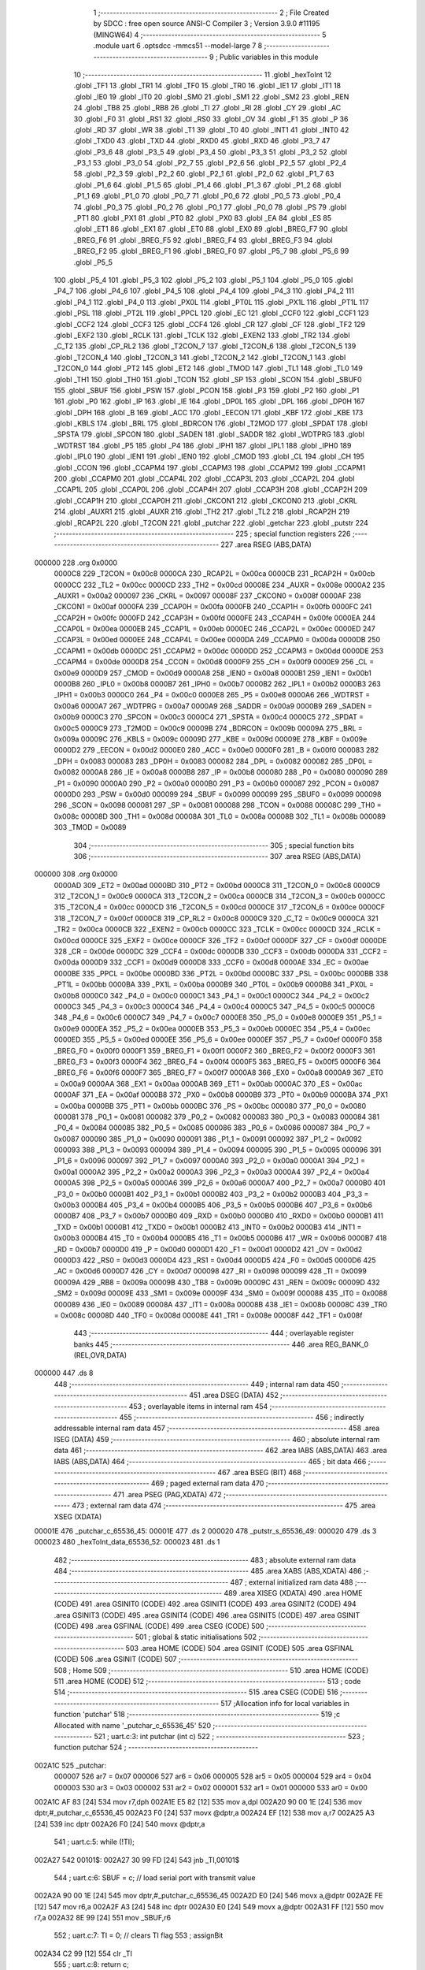                                       1 ;--------------------------------------------------------
                                      2 ; File Created by SDCC : free open source ANSI-C Compiler
                                      3 ; Version 3.9.0 #11195 (MINGW64)
                                      4 ;--------------------------------------------------------
                                      5 	.module uart
                                      6 	.optsdcc -mmcs51 --model-large
                                      7 	
                                      8 ;--------------------------------------------------------
                                      9 ; Public variables in this module
                                     10 ;--------------------------------------------------------
                                     11 	.globl _hexToInt
                                     12 	.globl _TF1
                                     13 	.globl _TR1
                                     14 	.globl _TF0
                                     15 	.globl _TR0
                                     16 	.globl _IE1
                                     17 	.globl _IT1
                                     18 	.globl _IE0
                                     19 	.globl _IT0
                                     20 	.globl _SM0
                                     21 	.globl _SM1
                                     22 	.globl _SM2
                                     23 	.globl _REN
                                     24 	.globl _TB8
                                     25 	.globl _RB8
                                     26 	.globl _TI
                                     27 	.globl _RI
                                     28 	.globl _CY
                                     29 	.globl _AC
                                     30 	.globl _F0
                                     31 	.globl _RS1
                                     32 	.globl _RS0
                                     33 	.globl _OV
                                     34 	.globl _F1
                                     35 	.globl _P
                                     36 	.globl _RD
                                     37 	.globl _WR
                                     38 	.globl _T1
                                     39 	.globl _T0
                                     40 	.globl _INT1
                                     41 	.globl _INT0
                                     42 	.globl _TXD0
                                     43 	.globl _TXD
                                     44 	.globl _RXD0
                                     45 	.globl _RXD
                                     46 	.globl _P3_7
                                     47 	.globl _P3_6
                                     48 	.globl _P3_5
                                     49 	.globl _P3_4
                                     50 	.globl _P3_3
                                     51 	.globl _P3_2
                                     52 	.globl _P3_1
                                     53 	.globl _P3_0
                                     54 	.globl _P2_7
                                     55 	.globl _P2_6
                                     56 	.globl _P2_5
                                     57 	.globl _P2_4
                                     58 	.globl _P2_3
                                     59 	.globl _P2_2
                                     60 	.globl _P2_1
                                     61 	.globl _P2_0
                                     62 	.globl _P1_7
                                     63 	.globl _P1_6
                                     64 	.globl _P1_5
                                     65 	.globl _P1_4
                                     66 	.globl _P1_3
                                     67 	.globl _P1_2
                                     68 	.globl _P1_1
                                     69 	.globl _P1_0
                                     70 	.globl _P0_7
                                     71 	.globl _P0_6
                                     72 	.globl _P0_5
                                     73 	.globl _P0_4
                                     74 	.globl _P0_3
                                     75 	.globl _P0_2
                                     76 	.globl _P0_1
                                     77 	.globl _P0_0
                                     78 	.globl _PS
                                     79 	.globl _PT1
                                     80 	.globl _PX1
                                     81 	.globl _PT0
                                     82 	.globl _PX0
                                     83 	.globl _EA
                                     84 	.globl _ES
                                     85 	.globl _ET1
                                     86 	.globl _EX1
                                     87 	.globl _ET0
                                     88 	.globl _EX0
                                     89 	.globl _BREG_F7
                                     90 	.globl _BREG_F6
                                     91 	.globl _BREG_F5
                                     92 	.globl _BREG_F4
                                     93 	.globl _BREG_F3
                                     94 	.globl _BREG_F2
                                     95 	.globl _BREG_F1
                                     96 	.globl _BREG_F0
                                     97 	.globl _P5_7
                                     98 	.globl _P5_6
                                     99 	.globl _P5_5
                                    100 	.globl _P5_4
                                    101 	.globl _P5_3
                                    102 	.globl _P5_2
                                    103 	.globl _P5_1
                                    104 	.globl _P5_0
                                    105 	.globl _P4_7
                                    106 	.globl _P4_6
                                    107 	.globl _P4_5
                                    108 	.globl _P4_4
                                    109 	.globl _P4_3
                                    110 	.globl _P4_2
                                    111 	.globl _P4_1
                                    112 	.globl _P4_0
                                    113 	.globl _PX0L
                                    114 	.globl _PT0L
                                    115 	.globl _PX1L
                                    116 	.globl _PT1L
                                    117 	.globl _PSL
                                    118 	.globl _PT2L
                                    119 	.globl _PPCL
                                    120 	.globl _EC
                                    121 	.globl _CCF0
                                    122 	.globl _CCF1
                                    123 	.globl _CCF2
                                    124 	.globl _CCF3
                                    125 	.globl _CCF4
                                    126 	.globl _CR
                                    127 	.globl _CF
                                    128 	.globl _TF2
                                    129 	.globl _EXF2
                                    130 	.globl _RCLK
                                    131 	.globl _TCLK
                                    132 	.globl _EXEN2
                                    133 	.globl _TR2
                                    134 	.globl _C_T2
                                    135 	.globl _CP_RL2
                                    136 	.globl _T2CON_7
                                    137 	.globl _T2CON_6
                                    138 	.globl _T2CON_5
                                    139 	.globl _T2CON_4
                                    140 	.globl _T2CON_3
                                    141 	.globl _T2CON_2
                                    142 	.globl _T2CON_1
                                    143 	.globl _T2CON_0
                                    144 	.globl _PT2
                                    145 	.globl _ET2
                                    146 	.globl _TMOD
                                    147 	.globl _TL1
                                    148 	.globl _TL0
                                    149 	.globl _TH1
                                    150 	.globl _TH0
                                    151 	.globl _TCON
                                    152 	.globl _SP
                                    153 	.globl _SCON
                                    154 	.globl _SBUF0
                                    155 	.globl _SBUF
                                    156 	.globl _PSW
                                    157 	.globl _PCON
                                    158 	.globl _P3
                                    159 	.globl _P2
                                    160 	.globl _P1
                                    161 	.globl _P0
                                    162 	.globl _IP
                                    163 	.globl _IE
                                    164 	.globl _DP0L
                                    165 	.globl _DPL
                                    166 	.globl _DP0H
                                    167 	.globl _DPH
                                    168 	.globl _B
                                    169 	.globl _ACC
                                    170 	.globl _EECON
                                    171 	.globl _KBF
                                    172 	.globl _KBE
                                    173 	.globl _KBLS
                                    174 	.globl _BRL
                                    175 	.globl _BDRCON
                                    176 	.globl _T2MOD
                                    177 	.globl _SPDAT
                                    178 	.globl _SPSTA
                                    179 	.globl _SPCON
                                    180 	.globl _SADEN
                                    181 	.globl _SADDR
                                    182 	.globl _WDTPRG
                                    183 	.globl _WDTRST
                                    184 	.globl _P5
                                    185 	.globl _P4
                                    186 	.globl _IPH1
                                    187 	.globl _IPL1
                                    188 	.globl _IPH0
                                    189 	.globl _IPL0
                                    190 	.globl _IEN1
                                    191 	.globl _IEN0
                                    192 	.globl _CMOD
                                    193 	.globl _CL
                                    194 	.globl _CH
                                    195 	.globl _CCON
                                    196 	.globl _CCAPM4
                                    197 	.globl _CCAPM3
                                    198 	.globl _CCAPM2
                                    199 	.globl _CCAPM1
                                    200 	.globl _CCAPM0
                                    201 	.globl _CCAP4L
                                    202 	.globl _CCAP3L
                                    203 	.globl _CCAP2L
                                    204 	.globl _CCAP1L
                                    205 	.globl _CCAP0L
                                    206 	.globl _CCAP4H
                                    207 	.globl _CCAP3H
                                    208 	.globl _CCAP2H
                                    209 	.globl _CCAP1H
                                    210 	.globl _CCAP0H
                                    211 	.globl _CKCON1
                                    212 	.globl _CKCON0
                                    213 	.globl _CKRL
                                    214 	.globl _AUXR1
                                    215 	.globl _AUXR
                                    216 	.globl _TH2
                                    217 	.globl _TL2
                                    218 	.globl _RCAP2H
                                    219 	.globl _RCAP2L
                                    220 	.globl _T2CON
                                    221 	.globl _putchar
                                    222 	.globl _getchar
                                    223 	.globl _putstr
                                    224 ;--------------------------------------------------------
                                    225 ; special function registers
                                    226 ;--------------------------------------------------------
                                    227 	.area RSEG    (ABS,DATA)
      000000                        228 	.org 0x0000
                           0000C8   229 _T2CON	=	0x00c8
                           0000CA   230 _RCAP2L	=	0x00ca
                           0000CB   231 _RCAP2H	=	0x00cb
                           0000CC   232 _TL2	=	0x00cc
                           0000CD   233 _TH2	=	0x00cd
                           00008E   234 _AUXR	=	0x008e
                           0000A2   235 _AUXR1	=	0x00a2
                           000097   236 _CKRL	=	0x0097
                           00008F   237 _CKCON0	=	0x008f
                           0000AF   238 _CKCON1	=	0x00af
                           0000FA   239 _CCAP0H	=	0x00fa
                           0000FB   240 _CCAP1H	=	0x00fb
                           0000FC   241 _CCAP2H	=	0x00fc
                           0000FD   242 _CCAP3H	=	0x00fd
                           0000FE   243 _CCAP4H	=	0x00fe
                           0000EA   244 _CCAP0L	=	0x00ea
                           0000EB   245 _CCAP1L	=	0x00eb
                           0000EC   246 _CCAP2L	=	0x00ec
                           0000ED   247 _CCAP3L	=	0x00ed
                           0000EE   248 _CCAP4L	=	0x00ee
                           0000DA   249 _CCAPM0	=	0x00da
                           0000DB   250 _CCAPM1	=	0x00db
                           0000DC   251 _CCAPM2	=	0x00dc
                           0000DD   252 _CCAPM3	=	0x00dd
                           0000DE   253 _CCAPM4	=	0x00de
                           0000D8   254 _CCON	=	0x00d8
                           0000F9   255 _CH	=	0x00f9
                           0000E9   256 _CL	=	0x00e9
                           0000D9   257 _CMOD	=	0x00d9
                           0000A8   258 _IEN0	=	0x00a8
                           0000B1   259 _IEN1	=	0x00b1
                           0000B8   260 _IPL0	=	0x00b8
                           0000B7   261 _IPH0	=	0x00b7
                           0000B2   262 _IPL1	=	0x00b2
                           0000B3   263 _IPH1	=	0x00b3
                           0000C0   264 _P4	=	0x00c0
                           0000E8   265 _P5	=	0x00e8
                           0000A6   266 _WDTRST	=	0x00a6
                           0000A7   267 _WDTPRG	=	0x00a7
                           0000A9   268 _SADDR	=	0x00a9
                           0000B9   269 _SADEN	=	0x00b9
                           0000C3   270 _SPCON	=	0x00c3
                           0000C4   271 _SPSTA	=	0x00c4
                           0000C5   272 _SPDAT	=	0x00c5
                           0000C9   273 _T2MOD	=	0x00c9
                           00009B   274 _BDRCON	=	0x009b
                           00009A   275 _BRL	=	0x009a
                           00009C   276 _KBLS	=	0x009c
                           00009D   277 _KBE	=	0x009d
                           00009E   278 _KBF	=	0x009e
                           0000D2   279 _EECON	=	0x00d2
                           0000E0   280 _ACC	=	0x00e0
                           0000F0   281 _B	=	0x00f0
                           000083   282 _DPH	=	0x0083
                           000083   283 _DP0H	=	0x0083
                           000082   284 _DPL	=	0x0082
                           000082   285 _DP0L	=	0x0082
                           0000A8   286 _IE	=	0x00a8
                           0000B8   287 _IP	=	0x00b8
                           000080   288 _P0	=	0x0080
                           000090   289 _P1	=	0x0090
                           0000A0   290 _P2	=	0x00a0
                           0000B0   291 _P3	=	0x00b0
                           000087   292 _PCON	=	0x0087
                           0000D0   293 _PSW	=	0x00d0
                           000099   294 _SBUF	=	0x0099
                           000099   295 _SBUF0	=	0x0099
                           000098   296 _SCON	=	0x0098
                           000081   297 _SP	=	0x0081
                           000088   298 _TCON	=	0x0088
                           00008C   299 _TH0	=	0x008c
                           00008D   300 _TH1	=	0x008d
                           00008A   301 _TL0	=	0x008a
                           00008B   302 _TL1	=	0x008b
                           000089   303 _TMOD	=	0x0089
                                    304 ;--------------------------------------------------------
                                    305 ; special function bits
                                    306 ;--------------------------------------------------------
                                    307 	.area RSEG    (ABS,DATA)
      000000                        308 	.org 0x0000
                           0000AD   309 _ET2	=	0x00ad
                           0000BD   310 _PT2	=	0x00bd
                           0000C8   311 _T2CON_0	=	0x00c8
                           0000C9   312 _T2CON_1	=	0x00c9
                           0000CA   313 _T2CON_2	=	0x00ca
                           0000CB   314 _T2CON_3	=	0x00cb
                           0000CC   315 _T2CON_4	=	0x00cc
                           0000CD   316 _T2CON_5	=	0x00cd
                           0000CE   317 _T2CON_6	=	0x00ce
                           0000CF   318 _T2CON_7	=	0x00cf
                           0000C8   319 _CP_RL2	=	0x00c8
                           0000C9   320 _C_T2	=	0x00c9
                           0000CA   321 _TR2	=	0x00ca
                           0000CB   322 _EXEN2	=	0x00cb
                           0000CC   323 _TCLK	=	0x00cc
                           0000CD   324 _RCLK	=	0x00cd
                           0000CE   325 _EXF2	=	0x00ce
                           0000CF   326 _TF2	=	0x00cf
                           0000DF   327 _CF	=	0x00df
                           0000DE   328 _CR	=	0x00de
                           0000DC   329 _CCF4	=	0x00dc
                           0000DB   330 _CCF3	=	0x00db
                           0000DA   331 _CCF2	=	0x00da
                           0000D9   332 _CCF1	=	0x00d9
                           0000D8   333 _CCF0	=	0x00d8
                           0000AE   334 _EC	=	0x00ae
                           0000BE   335 _PPCL	=	0x00be
                           0000BD   336 _PT2L	=	0x00bd
                           0000BC   337 _PSL	=	0x00bc
                           0000BB   338 _PT1L	=	0x00bb
                           0000BA   339 _PX1L	=	0x00ba
                           0000B9   340 _PT0L	=	0x00b9
                           0000B8   341 _PX0L	=	0x00b8
                           0000C0   342 _P4_0	=	0x00c0
                           0000C1   343 _P4_1	=	0x00c1
                           0000C2   344 _P4_2	=	0x00c2
                           0000C3   345 _P4_3	=	0x00c3
                           0000C4   346 _P4_4	=	0x00c4
                           0000C5   347 _P4_5	=	0x00c5
                           0000C6   348 _P4_6	=	0x00c6
                           0000C7   349 _P4_7	=	0x00c7
                           0000E8   350 _P5_0	=	0x00e8
                           0000E9   351 _P5_1	=	0x00e9
                           0000EA   352 _P5_2	=	0x00ea
                           0000EB   353 _P5_3	=	0x00eb
                           0000EC   354 _P5_4	=	0x00ec
                           0000ED   355 _P5_5	=	0x00ed
                           0000EE   356 _P5_6	=	0x00ee
                           0000EF   357 _P5_7	=	0x00ef
                           0000F0   358 _BREG_F0	=	0x00f0
                           0000F1   359 _BREG_F1	=	0x00f1
                           0000F2   360 _BREG_F2	=	0x00f2
                           0000F3   361 _BREG_F3	=	0x00f3
                           0000F4   362 _BREG_F4	=	0x00f4
                           0000F5   363 _BREG_F5	=	0x00f5
                           0000F6   364 _BREG_F6	=	0x00f6
                           0000F7   365 _BREG_F7	=	0x00f7
                           0000A8   366 _EX0	=	0x00a8
                           0000A9   367 _ET0	=	0x00a9
                           0000AA   368 _EX1	=	0x00aa
                           0000AB   369 _ET1	=	0x00ab
                           0000AC   370 _ES	=	0x00ac
                           0000AF   371 _EA	=	0x00af
                           0000B8   372 _PX0	=	0x00b8
                           0000B9   373 _PT0	=	0x00b9
                           0000BA   374 _PX1	=	0x00ba
                           0000BB   375 _PT1	=	0x00bb
                           0000BC   376 _PS	=	0x00bc
                           000080   377 _P0_0	=	0x0080
                           000081   378 _P0_1	=	0x0081
                           000082   379 _P0_2	=	0x0082
                           000083   380 _P0_3	=	0x0083
                           000084   381 _P0_4	=	0x0084
                           000085   382 _P0_5	=	0x0085
                           000086   383 _P0_6	=	0x0086
                           000087   384 _P0_7	=	0x0087
                           000090   385 _P1_0	=	0x0090
                           000091   386 _P1_1	=	0x0091
                           000092   387 _P1_2	=	0x0092
                           000093   388 _P1_3	=	0x0093
                           000094   389 _P1_4	=	0x0094
                           000095   390 _P1_5	=	0x0095
                           000096   391 _P1_6	=	0x0096
                           000097   392 _P1_7	=	0x0097
                           0000A0   393 _P2_0	=	0x00a0
                           0000A1   394 _P2_1	=	0x00a1
                           0000A2   395 _P2_2	=	0x00a2
                           0000A3   396 _P2_3	=	0x00a3
                           0000A4   397 _P2_4	=	0x00a4
                           0000A5   398 _P2_5	=	0x00a5
                           0000A6   399 _P2_6	=	0x00a6
                           0000A7   400 _P2_7	=	0x00a7
                           0000B0   401 _P3_0	=	0x00b0
                           0000B1   402 _P3_1	=	0x00b1
                           0000B2   403 _P3_2	=	0x00b2
                           0000B3   404 _P3_3	=	0x00b3
                           0000B4   405 _P3_4	=	0x00b4
                           0000B5   406 _P3_5	=	0x00b5
                           0000B6   407 _P3_6	=	0x00b6
                           0000B7   408 _P3_7	=	0x00b7
                           0000B0   409 _RXD	=	0x00b0
                           0000B0   410 _RXD0	=	0x00b0
                           0000B1   411 _TXD	=	0x00b1
                           0000B1   412 _TXD0	=	0x00b1
                           0000B2   413 _INT0	=	0x00b2
                           0000B3   414 _INT1	=	0x00b3
                           0000B4   415 _T0	=	0x00b4
                           0000B5   416 _T1	=	0x00b5
                           0000B6   417 _WR	=	0x00b6
                           0000B7   418 _RD	=	0x00b7
                           0000D0   419 _P	=	0x00d0
                           0000D1   420 _F1	=	0x00d1
                           0000D2   421 _OV	=	0x00d2
                           0000D3   422 _RS0	=	0x00d3
                           0000D4   423 _RS1	=	0x00d4
                           0000D5   424 _F0	=	0x00d5
                           0000D6   425 _AC	=	0x00d6
                           0000D7   426 _CY	=	0x00d7
                           000098   427 _RI	=	0x0098
                           000099   428 _TI	=	0x0099
                           00009A   429 _RB8	=	0x009a
                           00009B   430 _TB8	=	0x009b
                           00009C   431 _REN	=	0x009c
                           00009D   432 _SM2	=	0x009d
                           00009E   433 _SM1	=	0x009e
                           00009F   434 _SM0	=	0x009f
                           000088   435 _IT0	=	0x0088
                           000089   436 _IE0	=	0x0089
                           00008A   437 _IT1	=	0x008a
                           00008B   438 _IE1	=	0x008b
                           00008C   439 _TR0	=	0x008c
                           00008D   440 _TF0	=	0x008d
                           00008E   441 _TR1	=	0x008e
                           00008F   442 _TF1	=	0x008f
                                    443 ;--------------------------------------------------------
                                    444 ; overlayable register banks
                                    445 ;--------------------------------------------------------
                                    446 	.area REG_BANK_0	(REL,OVR,DATA)
      000000                        447 	.ds 8
                                    448 ;--------------------------------------------------------
                                    449 ; internal ram data
                                    450 ;--------------------------------------------------------
                                    451 	.area DSEG    (DATA)
                                    452 ;--------------------------------------------------------
                                    453 ; overlayable items in internal ram 
                                    454 ;--------------------------------------------------------
                                    455 ;--------------------------------------------------------
                                    456 ; indirectly addressable internal ram data
                                    457 ;--------------------------------------------------------
                                    458 	.area ISEG    (DATA)
                                    459 ;--------------------------------------------------------
                                    460 ; absolute internal ram data
                                    461 ;--------------------------------------------------------
                                    462 	.area IABS    (ABS,DATA)
                                    463 	.area IABS    (ABS,DATA)
                                    464 ;--------------------------------------------------------
                                    465 ; bit data
                                    466 ;--------------------------------------------------------
                                    467 	.area BSEG    (BIT)
                                    468 ;--------------------------------------------------------
                                    469 ; paged external ram data
                                    470 ;--------------------------------------------------------
                                    471 	.area PSEG    (PAG,XDATA)
                                    472 ;--------------------------------------------------------
                                    473 ; external ram data
                                    474 ;--------------------------------------------------------
                                    475 	.area XSEG    (XDATA)
      00001E                        476 _putchar_c_65536_45:
      00001E                        477 	.ds 2
      000020                        478 _putstr_s_65536_49:
      000020                        479 	.ds 3
      000023                        480 _hexToInt_data_65536_52:
      000023                        481 	.ds 1
                                    482 ;--------------------------------------------------------
                                    483 ; absolute external ram data
                                    484 ;--------------------------------------------------------
                                    485 	.area XABS    (ABS,XDATA)
                                    486 ;--------------------------------------------------------
                                    487 ; external initialized ram data
                                    488 ;--------------------------------------------------------
                                    489 	.area XISEG   (XDATA)
                                    490 	.area HOME    (CODE)
                                    491 	.area GSINIT0 (CODE)
                                    492 	.area GSINIT1 (CODE)
                                    493 	.area GSINIT2 (CODE)
                                    494 	.area GSINIT3 (CODE)
                                    495 	.area GSINIT4 (CODE)
                                    496 	.area GSINIT5 (CODE)
                                    497 	.area GSINIT  (CODE)
                                    498 	.area GSFINAL (CODE)
                                    499 	.area CSEG    (CODE)
                                    500 ;--------------------------------------------------------
                                    501 ; global & static initialisations
                                    502 ;--------------------------------------------------------
                                    503 	.area HOME    (CODE)
                                    504 	.area GSINIT  (CODE)
                                    505 	.area GSFINAL (CODE)
                                    506 	.area GSINIT  (CODE)
                                    507 ;--------------------------------------------------------
                                    508 ; Home
                                    509 ;--------------------------------------------------------
                                    510 	.area HOME    (CODE)
                                    511 	.area HOME    (CODE)
                                    512 ;--------------------------------------------------------
                                    513 ; code
                                    514 ;--------------------------------------------------------
                                    515 	.area CSEG    (CODE)
                                    516 ;------------------------------------------------------------
                                    517 ;Allocation info for local variables in function 'putchar'
                                    518 ;------------------------------------------------------------
                                    519 ;c                         Allocated with name '_putchar_c_65536_45'
                                    520 ;------------------------------------------------------------
                                    521 ;	uart.c:3: int putchar (int c)
                                    522 ;	-----------------------------------------
                                    523 ;	 function putchar
                                    524 ;	-----------------------------------------
      002A1C                        525 _putchar:
                           000007   526 	ar7 = 0x07
                           000006   527 	ar6 = 0x06
                           000005   528 	ar5 = 0x05
                           000004   529 	ar4 = 0x04
                           000003   530 	ar3 = 0x03
                           000002   531 	ar2 = 0x02
                           000001   532 	ar1 = 0x01
                           000000   533 	ar0 = 0x00
      002A1C AF 83            [24]  534 	mov	r7,dph
      002A1E E5 82            [12]  535 	mov	a,dpl
      002A20 90 00 1E         [24]  536 	mov	dptr,#_putchar_c_65536_45
      002A23 F0               [24]  537 	movx	@dptr,a
      002A24 EF               [12]  538 	mov	a,r7
      002A25 A3               [24]  539 	inc	dptr
      002A26 F0               [24]  540 	movx	@dptr,a
                                    541 ;	uart.c:5: while (!TI);
      002A27                        542 00101$:
      002A27 30 99 FD         [24]  543 	jnb	_TI,00101$
                                    544 ;	uart.c:6: SBUF = c;           // load serial port with transmit value
      002A2A 90 00 1E         [24]  545 	mov	dptr,#_putchar_c_65536_45
      002A2D E0               [24]  546 	movx	a,@dptr
      002A2E FE               [12]  547 	mov	r6,a
      002A2F A3               [24]  548 	inc	dptr
      002A30 E0               [24]  549 	movx	a,@dptr
      002A31 FF               [12]  550 	mov	r7,a
      002A32 8E 99            [24]  551 	mov	_SBUF,r6
                                    552 ;	uart.c:7: TI = 0;             // clears TI flag
                                    553 ;	assignBit
      002A34 C2 99            [12]  554 	clr	_TI
                                    555 ;	uart.c:8: return c;
      002A36 8E 82            [24]  556 	mov	dpl,r6
      002A38 8F 83            [24]  557 	mov	dph,r7
                                    558 ;	uart.c:9: }
      002A3A 22               [24]  559 	ret
                                    560 ;------------------------------------------------------------
                                    561 ;Allocation info for local variables in function 'getchar'
                                    562 ;------------------------------------------------------------
                                    563 ;	uart.c:11: int getchar (void)
                                    564 ;	-----------------------------------------
                                    565 ;	 function getchar
                                    566 ;	-----------------------------------------
      002A3B                        567 _getchar:
                                    568 ;	uart.c:13: while (!RI);
      002A3B                        569 00101$:
                                    570 ;	uart.c:14: RI = 0;                         // cleasr RI flag
                                    571 ;	assignBit
      002A3B 10 98 02         [24]  572 	jbc	_RI,00114$
      002A3E 80 FB            [24]  573 	sjmp	00101$
      002A40                        574 00114$:
                                    575 ;	uart.c:16: return SBUF;                    // return character from SBUF
      002A40 AE 99            [24]  576 	mov	r6,_SBUF
      002A42 7F 00            [12]  577 	mov	r7,#0x00
      002A44 8E 82            [24]  578 	mov	dpl,r6
      002A46 8F 83            [24]  579 	mov	dph,r7
                                    580 ;	uart.c:17: }
      002A48 22               [24]  581 	ret
                                    582 ;------------------------------------------------------------
                                    583 ;Allocation info for local variables in function 'putstr'
                                    584 ;------------------------------------------------------------
                                    585 ;s                         Allocated with name '_putstr_s_65536_49'
                                    586 ;i                         Allocated with name '_putstr_i_65536_50'
                                    587 ;------------------------------------------------------------
                                    588 ;	uart.c:19: int putstr (char *s)
                                    589 ;	-----------------------------------------
                                    590 ;	 function putstr
                                    591 ;	-----------------------------------------
      002A49                        592 _putstr:
      002A49 AF F0            [24]  593 	mov	r7,b
      002A4B AE 83            [24]  594 	mov	r6,dph
      002A4D E5 82            [12]  595 	mov	a,dpl
      002A4F 90 00 20         [24]  596 	mov	dptr,#_putstr_s_65536_49
      002A52 F0               [24]  597 	movx	@dptr,a
      002A53 EE               [12]  598 	mov	a,r6
      002A54 A3               [24]  599 	inc	dptr
      002A55 F0               [24]  600 	movx	@dptr,a
      002A56 EF               [12]  601 	mov	a,r7
      002A57 A3               [24]  602 	inc	dptr
      002A58 F0               [24]  603 	movx	@dptr,a
                                    604 ;	uart.c:22: while (*s){            // output characters until NULL found
      002A59 90 00 20         [24]  605 	mov	dptr,#_putstr_s_65536_49
      002A5C E0               [24]  606 	movx	a,@dptr
      002A5D FD               [12]  607 	mov	r5,a
      002A5E A3               [24]  608 	inc	dptr
      002A5F E0               [24]  609 	movx	a,@dptr
      002A60 FE               [12]  610 	mov	r6,a
      002A61 A3               [24]  611 	inc	dptr
      002A62 E0               [24]  612 	movx	a,@dptr
      002A63 FF               [12]  613 	mov	r7,a
      002A64 7B 00            [12]  614 	mov	r3,#0x00
      002A66 7C 00            [12]  615 	mov	r4,#0x00
      002A68                        616 00101$:
      002A68 8D 82            [24]  617 	mov	dpl,r5
      002A6A 8E 83            [24]  618 	mov	dph,r6
      002A6C 8F F0            [24]  619 	mov	b,r7
      002A6E 12 2A E0         [24]  620 	lcall	__gptrget
      002A71 FA               [12]  621 	mov	r2,a
      002A72 60 36            [24]  622 	jz	00108$
                                    623 ;	uart.c:23: putchar(*s++);
      002A74 0D               [12]  624 	inc	r5
      002A75 BD 00 01         [24]  625 	cjne	r5,#0x00,00116$
      002A78 0E               [12]  626 	inc	r6
      002A79                        627 00116$:
      002A79 90 00 20         [24]  628 	mov	dptr,#_putstr_s_65536_49
      002A7C ED               [12]  629 	mov	a,r5
      002A7D F0               [24]  630 	movx	@dptr,a
      002A7E EE               [12]  631 	mov	a,r6
      002A7F A3               [24]  632 	inc	dptr
      002A80 F0               [24]  633 	movx	@dptr,a
      002A81 EF               [12]  634 	mov	a,r7
      002A82 A3               [24]  635 	inc	dptr
      002A83 F0               [24]  636 	movx	@dptr,a
      002A84 8A 01            [24]  637 	mov	ar1,r2
      002A86 7A 00            [12]  638 	mov	r2,#0x00
      002A88 89 82            [24]  639 	mov	dpl,r1
      002A8A 8A 83            [24]  640 	mov	dph,r2
      002A8C C0 07            [24]  641 	push	ar7
      002A8E C0 06            [24]  642 	push	ar6
      002A90 C0 05            [24]  643 	push	ar5
      002A92 C0 04            [24]  644 	push	ar4
      002A94 C0 03            [24]  645 	push	ar3
      002A96 12 2A 1C         [24]  646 	lcall	_putchar
      002A99 D0 03            [24]  647 	pop	ar3
      002A9B D0 04            [24]  648 	pop	ar4
      002A9D D0 05            [24]  649 	pop	ar5
      002A9F D0 06            [24]  650 	pop	ar6
      002AA1 D0 07            [24]  651 	pop	ar7
                                    652 ;	uart.c:24: i++;
      002AA3 0B               [12]  653 	inc	r3
      002AA4 BB 00 C1         [24]  654 	cjne	r3,#0x00,00101$
      002AA7 0C               [12]  655 	inc	r4
      002AA8 80 BE            [24]  656 	sjmp	00101$
      002AAA                        657 00108$:
      002AAA 90 00 20         [24]  658 	mov	dptr,#_putstr_s_65536_49
      002AAD ED               [12]  659 	mov	a,r5
      002AAE F0               [24]  660 	movx	@dptr,a
      002AAF EE               [12]  661 	mov	a,r6
      002AB0 A3               [24]  662 	inc	dptr
      002AB1 F0               [24]  663 	movx	@dptr,a
      002AB2 EF               [12]  664 	mov	a,r7
      002AB3 A3               [24]  665 	inc	dptr
      002AB4 F0               [24]  666 	movx	@dptr,a
                                    667 ;	uart.c:26: return i+1;
      002AB5 0B               [12]  668 	inc	r3
      002AB6 BB 00 01         [24]  669 	cjne	r3,#0x00,00118$
      002AB9 0C               [12]  670 	inc	r4
      002ABA                        671 00118$:
      002ABA 8B 82            [24]  672 	mov	dpl,r3
      002ABC 8C 83            [24]  673 	mov	dph,r4
                                    674 ;	uart.c:27: }
      002ABE 22               [24]  675 	ret
                                    676 ;------------------------------------------------------------
                                    677 ;Allocation info for local variables in function 'hexToInt'
                                    678 ;------------------------------------------------------------
                                    679 ;data                      Allocated with name '_hexToInt_data_65536_52'
                                    680 ;------------------------------------------------------------
                                    681 ;	uart.c:29: uint8_t hexToInt(uint8_t data)
                                    682 ;	-----------------------------------------
                                    683 ;	 function hexToInt
                                    684 ;	-----------------------------------------
      002ABF                        685 _hexToInt:
      002ABF E5 82            [12]  686 	mov	a,dpl
      002AC1 90 00 23         [24]  687 	mov	dptr,#_hexToInt_data_65536_52
      002AC4 F0               [24]  688 	movx	@dptr,a
                                    689 ;	uart.c:31: if('0'<= data && data <= '9')
      002AC5 E0               [24]  690 	movx	a,@dptr
      002AC6 FF               [12]  691 	mov	r7,a
      002AC7 BF 30 00         [24]  692 	cjne	r7,#0x30,00115$
      002ACA                        693 00115$:
      002ACA 40 0B            [24]  694 	jc	00102$
      002ACC EF               [12]  695 	mov	a,r7
      002ACD 24 C6            [12]  696 	add	a,#0xff - 0x39
      002ACF 40 06            [24]  697 	jc	00102$
                                    698 ;	uart.c:32: return data - '0';
      002AD1 EF               [12]  699 	mov	a,r7
      002AD2 24 D0            [12]  700 	add	a,#0xd0
      002AD4 F5 82            [12]  701 	mov	dpl,a
      002AD6 22               [24]  702 	ret
      002AD7                        703 00102$:
                                    704 ;	uart.c:34: return data - 'A' +10;
      002AD7 90 00 23         [24]  705 	mov	dptr,#_hexToInt_data_65536_52
      002ADA E0               [24]  706 	movx	a,@dptr
      002ADB 24 C9            [12]  707 	add	a,#0xc9
                                    708 ;	uart.c:35: }
      002ADD F5 82            [12]  709 	mov	dpl,a
      002ADF 22               [24]  710 	ret
                                    711 	.area CSEG    (CODE)
                                    712 	.area CONST   (CODE)
                                    713 	.area XINIT   (CODE)
                                    714 	.area CABS    (ABS,CODE)
